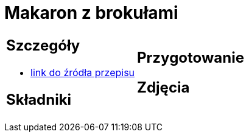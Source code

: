 = Makaron z brokułami

[cols=".<a,.<a"]
[frame=none]
[grid=none]
|===
|
== Szczegóły
* https://aniagotuje.pl/przepis/makaron-z-brokulami[link do źródła przepisu]

== Składniki

|
== Przygotowanie

== Zdjęcia
|===

